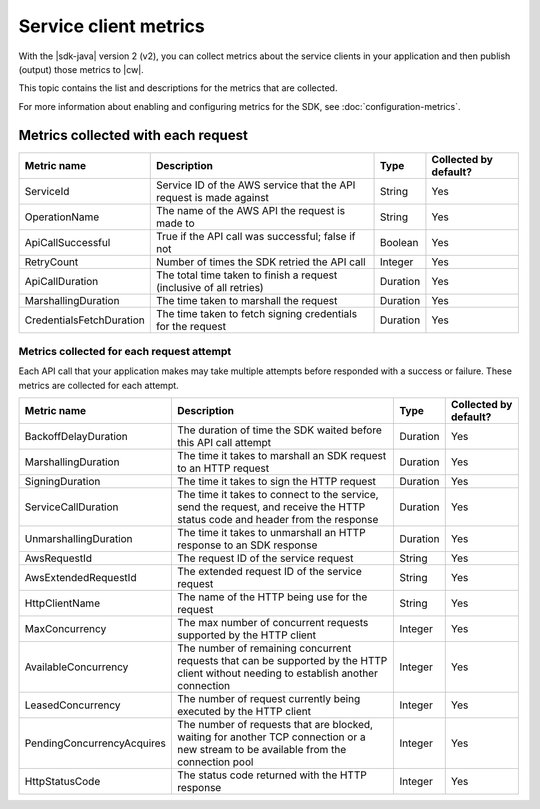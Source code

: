 .. Copyright Amazon.com, Inc. or its affiliates. All Rights Reserved.

   This work is licensed under a Creative Commons Attribution-NonCommercial-ShareAlike 4.0
   International License (the "License"). You may not use this file except in compliance with the
   License. A copy of the License is located at http://creativecommons.org/licenses/by-nc-sa/4.0/.

   This file is distributed on an "AS IS" BASIS, WITHOUT WARRANTIES OR CONDITIONS OF ANY KIND,
   either express or implied. See the License for the specific language governing permissions and
   limitations under the License.

######################
Service client metrics
######################

.. meta::
   :description: List of service client metrics collected and published for the AWS SDK for Java
   version 2 (v2)
   :keywords: AWS SDK for Java, metrics, configuration, service client, collect, data, list,
   CloudWatch


With the |sdk-java| version 2 (v2), you can collect metrics about the service clients in
your application and then publish (output) those metrics to |cw|.

This topic contains the list and descriptions for the metrics that are collected.

For more information about enabling and configuring metrics for the SDK, see
:doc:`configuration-metrics`.


.. _metrics-perrequest:

Metrics collected with each request
===================================

+--------------------------+------------------------+--------------------+------------------------+
| Metric name              | Description            | Type               | Collected by default?  |
+==========================+========================+====================+========================+
| ServiceId                | Service ID of the AWS  | String             | Yes                    |
|                          | service that the API   |                    |                        |
|                          | request is made        |                    |                        |
|                          | against                |                    |                        |
+--------------------------+------------------------+--------------------+------------------------+
| OperationName            | The name of the AWS    | String             | Yes                    |
|                          | API the request is     |                    |                        |
|                          | made to                |                    |                        |
+--------------------------+------------------------+--------------------+------------------------+
| ApiCallSuccessful        | True if the API call   | Boolean            | Yes                    |
|                          | was successful; false  |                    |                        |
|                          | if not                 |                    |                        |
+--------------------------+------------------------+--------------------+------------------------+
| RetryCount               | Number of times the    | Integer            | Yes                    |
|                          | SDK retried the API    |                    |                        |
|                          | call                   |                    |                        |
+--------------------------+------------------------+--------------------+------------------------+
| ApiCallDuration          | The total time taken   | Duration           | Yes                    |
|                          | to finish a request    |                    |                        |
|                          | (inclusive of all      |                    |                        |
|                          | retries)               |                    |                        |
+--------------------------+------------------------+--------------------+------------------------+
| MarshallingDuration      | The time taken to      | Duration           | Yes                    |
|                          | marshall the request   |                    |                        |
+--------------------------+------------------------+--------------------+------------------------+
| CredentialsFetchDuration | The time taken to      | Duration           | Yes                    |
|                          | fetch signing          |                    |                        |
|                          | credentials for the    |                    |                        |
|                          | request                |                    |                        |
+--------------------------+------------------------+--------------------+------------------------+

.. _metrics-perattempt:

Metrics collected for each request attempt
------------------------------------------

Each API call that your application makes may take multiple attempts before responded with a success
or failure. These metrics are collected for each attempt.

+----------------------------+------------------------+-------------------+-----------------------+
| Metric name                | Description            | Type              | Collected by default? |
+============================+========================+===================+=======================+
| BackoffDelayDuration       | The duration of time   | Duration          | Yes                   |
|                            | the SDK waited before  |                   |                       |
|                            | this API call attempt  |                   |                       |
+----------------------------+------------------------+-------------------+-----------------------+
| MarshallingDuration        | The time it takes to   | Duration          | Yes                   |
|                            | marshall an SDK        |                   |                       |
|                            | request to an HTTP     |                   |                       |
|                            | request                |                   |                       |
+----------------------------+------------------------+-------------------+-----------------------+
| SigningDuration            | The time it takes to   | Duration          | Yes                   |
|                            | sign the HTTP request  |                   |                       |
+----------------------------+------------------------+-------------------+-----------------------+
| ServiceCallDuration        | The time it takes to   | Duration          | Yes                   |
|                            | connect to the         |                   |                       |
|                            | service, send the      |                   |                       |
|                            | request, and receive   |                   |                       |
|                            | the HTTP status code   |                   |                       |
|                            | and header from the    |                   |                       |
|                            | response               |                   |                       |
+----------------------------+------------------------+-------------------+-----------------------+
| UnmarshallingDuration      | The time it takes to   | Duration          | Yes                   |
|                            | unmarshall an HTTP     |                   |                       |
|                            | response to an SDK     |                   |                       |
|                            | response               |                   |                       |
+----------------------------+------------------------+-------------------+-----------------------+
| AwsRequestId               | The request ID of the  | String            | Yes                   |
|                            | service request        |                   |                       |
+----------------------------+------------------------+-------------------+-----------------------+
| AwsExtendedRequestId       | The extended request   | String            | Yes                   |
|                            | ID of the service      |                   |                       |
|                            | request                |                   |                       |
+----------------------------+------------------------+-------------------+-----------------------+
| HttpClientName             | The name of the HTTP   | String            | Yes                   |
|                            | being use for the      |                   |                       |
|                            | request                |                   |                       |
+----------------------------+------------------------+-------------------+-----------------------+
| MaxConcurrency             | The max number of      | Integer           | Yes                   |
|                            | concurrent requests    |                   |                       |
|                            | supported by the HTTP  |                   |                       |
|                            | client                 |                   |                       |
+----------------------------+------------------------+-------------------+-----------------------+
| AvailableConcurrency       | The number of          | Integer           | Yes                   |
|                            | remaining concurrent   |                   |                       |
|                            | requests that can be   |                   |                       |
|                            | supported by the HTTP  |                   |                       |
|                            | client without         |                   |                       |
|                            | needing to establish   |                   |                       |
|                            | another connection     |                   |                       |
+----------------------------+------------------------+-------------------+-----------------------+
| LeasedConcurrency          | The number of request  | Integer           | Yes                   |
|                            | currently being        |                   |                       |
|                            | executed by the HTTP   |                   |                       |
|                            | client                 |                   |                       |
+----------------------------+------------------------+-------------------+-----------------------+
| PendingConcurrencyAcquires | The number of requests | Integer           | Yes                   |
|                            | that are blocked,      |                   |                       |
|                            | waiting for another    |                   |                       |
|                            | TCP connection or a    |                   |                       |
|                            | new stream to be       |                   |                       |
|                            | available from the     |                   |                       |
|                            | connection pool        |                   |                       |
+----------------------------+------------------------+-------------------+-----------------------+
| HttpStatusCode             | The status code        | Integer           | Yes                   |
|                            | returned with the HTTP |                   |                       |
|                            | response               |                   |                       |
+----------------------------+------------------------+-------------------+-----------------------+

